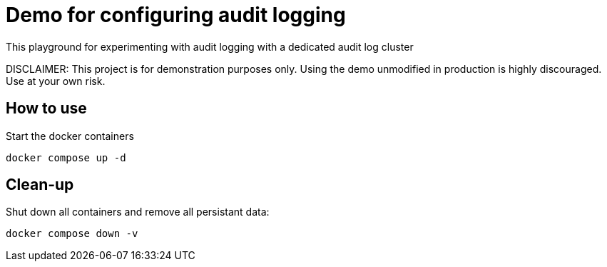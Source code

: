 = Demo for configuring audit logging

This playground for experimenting with audit logging with a dedicated audit log cluster

DISCLAIMER: This project is for demonstration purposes only. Using the demo unmodified in production is highly discouraged. Use at your own risk.

## How to use
Start the docker containers

```shell
docker compose up -d
```

## Clean-up

Shut down all containers and remove all persistant data:

```shell
docker compose down -v
```

